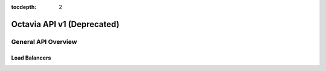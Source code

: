 :tocdepth: 2

===========================
Octavia API v1 (Deprecated)
===========================

.. rest_expand_all::

--------------------
General API Overview
--------------------

Load Balancers
==============
